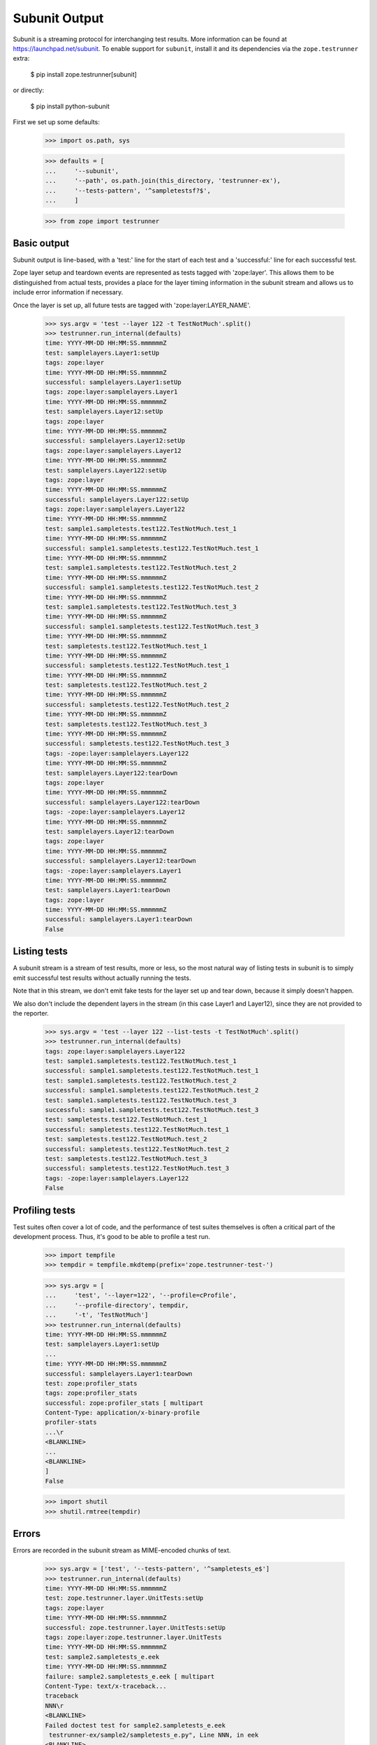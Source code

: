 Subunit Output
==============

Subunit is a streaming protocol for interchanging test results. More
information can be found at https://launchpad.net/subunit.  To enable
support for ``subunit``, install it and its dependencies via the
``zope.testrunner`` extra:

    $ pip install zope.testrunner[subunit]

or directly:

    $ pip install python-subunit

First we set up some defaults:

    >>> import os.path, sys

    >>> defaults = [
    ...     '--subunit',
    ...     '--path', os.path.join(this_directory, 'testrunner-ex'),
    ...     '--tests-pattern', '^sampletestsf?$',
    ...     ]

    >>> from zope import testrunner


Basic output
------------

Subunit output is line-based, with a 'test:' line for the start of each test
and a 'successful:' line for each successful test.

Zope layer setup and teardown events are represented as tests tagged with
'zope:layer'. This allows them to be distinguished from actual tests, provides
a place for the layer timing information in the subunit stream and allows us
to include error information if necessary.

Once the layer is set up, all future tests are tagged with
'zope:layer:LAYER_NAME'.

    >>> sys.argv = 'test --layer 122 -t TestNotMuch'.split()
    >>> testrunner.run_internal(defaults)
    time: YYYY-MM-DD HH:MM:SS.mmmmmmZ
    test: samplelayers.Layer1:setUp
    tags: zope:layer
    time: YYYY-MM-DD HH:MM:SS.mmmmmmZ
    successful: samplelayers.Layer1:setUp
    tags: zope:layer:samplelayers.Layer1
    time: YYYY-MM-DD HH:MM:SS.mmmmmmZ
    test: samplelayers.Layer12:setUp
    tags: zope:layer
    time: YYYY-MM-DD HH:MM:SS.mmmmmmZ
    successful: samplelayers.Layer12:setUp
    tags: zope:layer:samplelayers.Layer12
    time: YYYY-MM-DD HH:MM:SS.mmmmmmZ
    test: samplelayers.Layer122:setUp
    tags: zope:layer
    time: YYYY-MM-DD HH:MM:SS.mmmmmmZ
    successful: samplelayers.Layer122:setUp
    tags: zope:layer:samplelayers.Layer122
    time: YYYY-MM-DD HH:MM:SS.mmmmmmZ
    test: sample1.sampletests.test122.TestNotMuch.test_1
    time: YYYY-MM-DD HH:MM:SS.mmmmmmZ
    successful: sample1.sampletests.test122.TestNotMuch.test_1
    time: YYYY-MM-DD HH:MM:SS.mmmmmmZ
    test: sample1.sampletests.test122.TestNotMuch.test_2
    time: YYYY-MM-DD HH:MM:SS.mmmmmmZ
    successful: sample1.sampletests.test122.TestNotMuch.test_2
    time: YYYY-MM-DD HH:MM:SS.mmmmmmZ
    test: sample1.sampletests.test122.TestNotMuch.test_3
    time: YYYY-MM-DD HH:MM:SS.mmmmmmZ
    successful: sample1.sampletests.test122.TestNotMuch.test_3
    time: YYYY-MM-DD HH:MM:SS.mmmmmmZ
    test: sampletests.test122.TestNotMuch.test_1
    time: YYYY-MM-DD HH:MM:SS.mmmmmmZ
    successful: sampletests.test122.TestNotMuch.test_1
    time: YYYY-MM-DD HH:MM:SS.mmmmmmZ
    test: sampletests.test122.TestNotMuch.test_2
    time: YYYY-MM-DD HH:MM:SS.mmmmmmZ
    successful: sampletests.test122.TestNotMuch.test_2
    time: YYYY-MM-DD HH:MM:SS.mmmmmmZ
    test: sampletests.test122.TestNotMuch.test_3
    time: YYYY-MM-DD HH:MM:SS.mmmmmmZ
    successful: sampletests.test122.TestNotMuch.test_3
    tags: -zope:layer:samplelayers.Layer122
    time: YYYY-MM-DD HH:MM:SS.mmmmmmZ
    test: samplelayers.Layer122:tearDown
    tags: zope:layer
    time: YYYY-MM-DD HH:MM:SS.mmmmmmZ
    successful: samplelayers.Layer122:tearDown
    tags: -zope:layer:samplelayers.Layer12
    time: YYYY-MM-DD HH:MM:SS.mmmmmmZ
    test: samplelayers.Layer12:tearDown
    tags: zope:layer
    time: YYYY-MM-DD HH:MM:SS.mmmmmmZ
    successful: samplelayers.Layer12:tearDown
    tags: -zope:layer:samplelayers.Layer1
    time: YYYY-MM-DD HH:MM:SS.mmmmmmZ
    test: samplelayers.Layer1:tearDown
    tags: zope:layer
    time: YYYY-MM-DD HH:MM:SS.mmmmmmZ
    successful: samplelayers.Layer1:tearDown
    False


Listing tests
-------------

A subunit stream is a stream of test results, more or less, so the most
natural way of listing tests in subunit is to simply emit successful test
results without actually running the tests.

Note that in this stream, we don't emit fake tests for the layer set up and
tear down, because it simply doesn't happen.

We also don't include the dependent layers in the stream (in this case Layer1
and Layer12), since they are not provided to the reporter.

    >>> sys.argv = 'test --layer 122 --list-tests -t TestNotMuch'.split()
    >>> testrunner.run_internal(defaults)
    tags: zope:layer:samplelayers.Layer122
    test: sample1.sampletests.test122.TestNotMuch.test_1
    successful: sample1.sampletests.test122.TestNotMuch.test_1
    test: sample1.sampletests.test122.TestNotMuch.test_2
    successful: sample1.sampletests.test122.TestNotMuch.test_2
    test: sample1.sampletests.test122.TestNotMuch.test_3
    successful: sample1.sampletests.test122.TestNotMuch.test_3
    test: sampletests.test122.TestNotMuch.test_1
    successful: sampletests.test122.TestNotMuch.test_1
    test: sampletests.test122.TestNotMuch.test_2
    successful: sampletests.test122.TestNotMuch.test_2
    test: sampletests.test122.TestNotMuch.test_3
    successful: sampletests.test122.TestNotMuch.test_3
    tags: -zope:layer:samplelayers.Layer122
    False


Profiling tests
---------------

Test suites often cover a lot of code, and the performance of test suites
themselves is often a critical part of the development process. Thus, it's
good to be able to profile a test run.

    >>> import tempfile
    >>> tempdir = tempfile.mkdtemp(prefix='zope.testrunner-test-')

    >>> sys.argv = [
    ...     'test', '--layer=122', '--profile=cProfile',
    ...     '--profile-directory', tempdir,
    ...     '-t', 'TestNotMuch']
    >>> testrunner.run_internal(defaults)
    time: YYYY-MM-DD HH:MM:SS.mmmmmmZ
    test: samplelayers.Layer1:setUp
    ...
    time: YYYY-MM-DD HH:MM:SS.mmmmmmZ
    successful: samplelayers.Layer1:tearDown
    test: zope:profiler_stats
    tags: zope:profiler_stats
    successful: zope:profiler_stats [ multipart
    Content-Type: application/x-binary-profile
    profiler-stats
    ...\r
    <BLANKLINE>
    ...
    <BLANKLINE>
    ]
    False

    >>> import shutil
    >>> shutil.rmtree(tempdir)


Errors
------

Errors are recorded in the subunit stream as MIME-encoded chunks of text.

    >>> sys.argv = ['test', '--tests-pattern', '^sampletests_e$']
    >>> testrunner.run_internal(defaults)
    time: YYYY-MM-DD HH:MM:SS.mmmmmmZ
    test: zope.testrunner.layer.UnitTests:setUp
    tags: zope:layer
    time: YYYY-MM-DD HH:MM:SS.mmmmmmZ
    successful: zope.testrunner.layer.UnitTests:setUp
    tags: zope:layer:zope.testrunner.layer.UnitTests
    time: YYYY-MM-DD HH:MM:SS.mmmmmmZ
    test: sample2.sampletests_e.eek
    time: YYYY-MM-DD HH:MM:SS.mmmmmmZ
    failure: sample2.sampletests_e.eek [ multipart
    Content-Type: text/x-traceback...
    traceback
    NNN\r
    <BLANKLINE>
    Failed doctest test for sample2.sampletests_e.eek
     testrunner-ex/sample2/sampletests_e.py", Line NNN, in eek
    <BLANKLINE>
    ----------------------------------------------------------------------
    File testrunner-ex/sample2/sampletests_e.py", Line NNN, in sample2.sampletests_e.eek
    Failed example:
        f()
    Exception raised:
        Traceback (most recent call last):
          File "<doctest sample2.sampletests_e.eek[0]>", Line NNN, in ?
            f()
     testrunner-ex/sample2/sampletests_e.py", Line NNN, in f
            g()
     testrunner-ex/sample2/sampletests_e.py", Line NNN, in g
            x = y + 1  # noqa: F821
           - __traceback_info__: I don't know what Y should be.
        NameError: global name 'y' is not defined
    0\r
    <BLANKLINE>
    ]
    time: YYYY-MM-DD HH:MM:SS.mmmmmmZ
    test: sample2.sampletests_e.Test.test1
    time: YYYY-MM-DD HH:MM:SS.mmmmmmZ
    successful: sample2.sampletests_e.Test.test1
    time: YYYY-MM-DD HH:MM:SS.mmmmmmZ
    test: sample2.sampletests_e.Test.test2
    time: YYYY-MM-DD HH:MM:SS.mmmmmmZ
    successful: sample2.sampletests_e.Test.test2
    time: YYYY-MM-DD HH:MM:SS.mmmmmmZ
    test: sample2.sampletests_e.Test.test3
    time: YYYY-MM-DD HH:MM:SS.mmmmmmZ
    error: sample2.sampletests_e.Test.test3 [ multipart
    Content-Type: text/x-traceback...
    traceback
    NNN\r
    <BLANKLINE>
    Traceback (most recent call last):
     testrunner-ex/sample2/sampletests_e.py", Line NNN, in test3
        f()
     testrunner-ex/sample2/sampletests_e.py", Line NNN, in f
        g()
     testrunner-ex/sample2/sampletests_e.py", Line NNN, in g
        x = y + 1  # noqa: F821
       - __traceback_info__: I don't know what Y should be.
    NameError: global name 'y' is not defined
    0\r
    <BLANKLINE>
    ]
    time: YYYY-MM-DD HH:MM:SS.mmmmmmZ
    test: sample2.sampletests_e.Test.test4
    time: YYYY-MM-DD HH:MM:SS.mmmmmmZ
    successful: sample2.sampletests_e.Test.test4
    time: YYYY-MM-DD HH:MM:SS.mmmmmmZ
    test: sample2.sampletests_e.Test.test5
    time: YYYY-MM-DD HH:MM:SS.mmmmmmZ
    successful: sample2.sampletests_e.Test.test5
    time: YYYY-MM-DD HH:MM:SS.mmmmmmZ
    test: e_rst
    time: YYYY-MM-DD HH:MM:SS.mmmmmmZ
    failure: e_rst [ multipart
    Content-Type: text/x-traceback...
    traceback
    NNN\r
    <BLANKLINE>
    Failed doctest test for e.rst
     testrunner-ex/sample2/e.rst", line 0
    <BLANKLINE>
    ----------------------------------------------------------------------
    File testrunner-ex/sample2/e.rst", Line NNN, in e.rst
    Failed example:
        f()
    Exception raised:
        Traceback (most recent call last):
          File "<doctest e.rst[1]>", Line NNN, in ?
            f()
          File "<doctest e.rst[0]>", Line NNN, in f
            return x
        NameError: global name 'x' is not defined
    0\r
    <BLANKLINE>
    ]
    tags: -zope:layer:zope.testrunner.layer.UnitTests
    time: YYYY-MM-DD HH:MM:SS.mmmmmmZ
    test: zope.testrunner.layer.UnitTests:tearDown
    tags: zope:layer
    time: YYYY-MM-DD HH:MM:SS.mmmmmmZ
    successful: zope.testrunner.layer.UnitTests:tearDown
    True


Capturing output
----------------

To avoid corrupting subunit streams, any output on stdout and stderr is
buffered; for failing and erroring tests, it is recorded in the subunit
stream as MIME-encoded chunks of text.

    >>> sys.argv = 'test -ssample2 --tests-pattern ^stdstreamstest$'.split()
    >>> testrunner.run_internal(defaults)
    time: YYYY-MM-DD HH:MM:SS.mmmmmmZ
    test: zope.testrunner.layer.UnitTests:setUp
    tags: zope:layer
    time: YYYY-MM-DD HH:MM:SS.mmmmmmZ
    successful: zope.testrunner.layer.UnitTests:setUp
    tags: zope:layer:zope.testrunner.layer.UnitTests
    time: YYYY-MM-DD HH:MM:SS.mmmmmmZ
    test: sample2.stdstreamstest.Test.test_stderr_error
    time: YYYY-MM-DD HH:MM:SS.mmmmmmZ
    error: sample2.stdstreamstest.Test.test_stderr_error [ multipart
    Content-Type: text/plain;charset=utf8
    test-stderr
    35\r
    stderr output on error
    stderr buffer output on error
    0\r
    <BLANKLINE>
    Content-Type: text/x-traceback...
    traceback
    NNN\r
    <BLANKLINE>
    Traceback (most recent call last):
     testrunner-ex/sample2/stdstreamstest.py", Line NNN, in test_stderr_error
        raise Exception("boom")
    Exception: boom
    0\r
    <BLANKLINE>
    ]
    time: YYYY-MM-DD HH:MM:SS.mmmmmmZ
    test: sample2.stdstreamstest.Test.test_stderr_failure
    time: YYYY-MM-DD HH:MM:SS.mmmmmmZ
    failure: sample2.stdstreamstest.Test.test_stderr_failure [ multipart
    Content-Type: text/plain;charset=utf8
    test-stderr
    39\r
    stderr output on failure
    stderr buffer output on failure
    0\r
    <BLANKLINE>
    Content-Type: text/x-traceback...
    traceback
    NNN\r
    <BLANKLINE>
    Traceback (most recent call last):
     testrunner-ex/sample2/stdstreamstest.py", Line NNN, in test_stderr_failure
        self.assertTrue(False)
    AssertionError: False is not true
    0\r
    <BLANKLINE>
    ]
    time: YYYY-MM-DD HH:MM:SS.mmmmmmZ
    test: sample2.stdstreamstest.Test.test_stderr_success
    time: YYYY-MM-DD HH:MM:SS.mmmmmmZ
    successful: sample2.stdstreamstest.Test.test_stderr_success
    time: YYYY-MM-DD HH:MM:SS.mmmmmmZ
    test: sample2.stdstreamstest.Test.test_stdout_error
    time: YYYY-MM-DD HH:MM:SS.mmmmmmZ
    error: sample2.stdstreamstest.Test.test_stdout_error [ multipart
    Content-Type: text/plain;charset=utf8
    test-stdout
    35\r
    stdout output on error
    stdout buffer output on error
    0\r
    <BLANKLINE>
    Content-Type: text/x-traceback...
    traceback
    NNN\r
    <BLANKLINE>
    Traceback (most recent call last):
     testrunner-ex/sample2/stdstreamstest.py", Line NNN, in test_stdout_error
        raise Exception("boom")
    Exception: boom
    0\r
    <BLANKLINE>
    ]
    time: YYYY-MM-DD HH:MM:SS.mmmmmmZ
    test: sample2.stdstreamstest.Test.test_stdout_failure
    time: YYYY-MM-DD HH:MM:SS.mmmmmmZ
    failure: sample2.stdstreamstest.Test.test_stdout_failure [ multipart
    Content-Type: text/plain;charset=utf8
    test-stdout
    39\r
    stdout output on failure
    stdout buffer output on failure
    0\r
    <BLANKLINE>
    Content-Type: text/x-traceback...
    traceback
    NNN\r
    <BLANKLINE>
    Traceback (most recent call last):
     testrunner-ex/sample2/stdstreamstest.py", Line NNN, in test_stdout_failure
        self.assertTrue(False)
    AssertionError: False is not true
    0\r
    <BLANKLINE>
    ]
    time: YYYY-MM-DD HH:MM:SS.mmmmmmZ
    test: sample2.stdstreamstest.Test.test_stdout_success
    time: YYYY-MM-DD HH:MM:SS.mmmmmmZ
    successful: sample2.stdstreamstest.Test.test_stdout_success
    tags: -zope:layer:zope.testrunner.layer.UnitTests
    time: YYYY-MM-DD HH:MM:SS.mmmmmmZ
    test: zope.testrunner.layer.UnitTests:tearDown
    tags: zope:layer
    time: YYYY-MM-DD HH:MM:SS.mmmmmmZ
    successful: zope.testrunner.layer.UnitTests:tearDown
    True


Layers that can't be torn down
------------------------------

A layer can have a tearDown method that raises NotImplementedError. If this is
the case, the subunit stream will say that the layer skipped its tearDown.

    >>> sys.argv = 'test -ssample2 --tests-pattern sampletests_ntd$'.split()
    >>> testrunner.run_internal(defaults)
    time: YYYY-MM-DD HH:MM:SS.mmmmmmZ
    test: sample2.sampletests_ntd.Layer:setUp
    tags: zope:layer
    time: YYYY-MM-DD HH:MM:SS.mmmmmmZ
    successful: sample2.sampletests_ntd.Layer:setUp
    tags: zope:layer:sample2.sampletests_ntd.Layer
    time: YYYY-MM-DD HH:MM:SS.mmmmmmZ
    test: sample2.sampletests_ntd.TestSomething.test_something
    time: YYYY-MM-DD HH:MM:SS.mmmmmmZ
    successful: sample2.sampletests_ntd.TestSomething.test_something
    tags: -zope:layer:sample2.sampletests_ntd.Layer
    time: YYYY-MM-DD HH:MM:SS.mmmmmmZ
    test: sample2.sampletests_ntd.Layer:tearDown
    tags: zope:layer
    time: YYYY-MM-DD HH:MM:SS.mmmmmmZ
    skip: sample2.sampletests_ntd.Layer:tearDown [
    tearDown not supported
    ]
    False


Layer failures
--------------

If a layer's setUp or tearDown method fails in some other way, this is shown
in the subunit stream.

    >>> sys.argv = 'test --tests-pattern ^brokenlayer$'.split()
    >>> testrunner.run_internal(defaults)
    time: ...
    test: brokenlayer.BrokenSetUpLayer:setUp
    tags: zope:layer
    failure: brokenlayer.BrokenSetUpLayer:setUp [
    Traceback (most recent call last):
    ...
    ValueError: No value is good enough for me!
    ]
    time: ...
    test: brokenlayer.BrokenTearDownLayer:tearDown
    tags: zope:layer
    failure: brokenlayer.BrokenTearDownLayer:tearDown [
    Traceback (most recent call last):
    ...
    TypeError: You are not my type.  No-one is my type!
    ]
    True


Module import errors
--------------------

We report module import errors too. They get encoded as tests with errors. The
name of the test is the module that could not be imported, the test's result
is an error containing the traceback. These "tests" are tagged with
zope:import_error.

Let's run tests including a module with some bad syntax:

    >>> sys.argv = [
    ...     'test', '--tests-pattern', '^(badsyntax|sampletests(f|_i)?)$',
    ...     '--layer', '1']
    >>> testrunner.run_internal(defaults)
    test: sample2.badsyntax
    tags: zope:import_error
    error: sample2.badsyntax [...
      File "/home/benji/workspace/all-the-trunks/zope.testrunner/src/zope/testrunner/testrunner-ex/sample2/badsyntax.py", line 16
        importx unittest  # noqa: E999
                    ...^
    SyntaxError: invalid syntax...
    ]
    test: sample2.sample21.sampletests_i
    tags: zope:import_error
    error: sample2.sample21.sampletests_i [
    Traceback (most recent call last):
      File "/home/benji/workspace/all-the-trunks/zope.testrunner/src/zope/testrunner/testrunner-ex/sample2/sample21/sampletests_i.py", line 16, in <module>
        import zope.testrunner.huh  # noqa: F401...
    ImportError: No module named huh
    ]
    test: sample2.sample23.sampletests_i
    tags: zope:import_error
    error: sample2.sample23.sampletests_i [
    Traceback (most recent call last):
      File "/home/benji/workspace/all-the-trunks/zope.testrunner/src/zope/testrunner/testrunner-ex/sample2/sample23/sampletests_i.py", line 17, in <module>
        class Test(unittest.TestCase):
      File "/home/benji/workspace/all-the-trunks/zope.testrunner/src/zope/testrunner/testrunner-ex/sample2/sample23/sampletests_i.py", line 22, in Test
        raise TypeError('eek')
    TypeError: eek
    ]
    time: 2010-07-19 21:27:16.708260Z
    test: samplelayers.Layer1:setUp
    tags: zope:layer
    ...
    True


Tests in subprocesses
---------------------

If the tearDown method raises NotImplementedError and there are remaining
layers to run, the test runner will restart itself as a new process,
resuming tests where it left off:

    >>> sys.argv = [testrunner_script, '--tests-pattern', 'sampletests_ntd$']
    >>> testrunner.run_internal(defaults)
    time: YYYY-MM-DD HH:MM:SS.mmmmmmZ
    test: sample1.sampletests_ntd.Layer:setUp
    tags: zope:layer
    time: YYYY-MM-DD HH:MM:SS.mmmmmmZ
    successful: sample1.sampletests_ntd.Layer:setUp
    tags: zope:layer:sample1.sampletests_ntd.Layer
    time: YYYY-MM-DD HH:MM:SS.mmmmmmZ
    test: sample1.sampletests_ntd.TestSomething.test_something
    time: YYYY-MM-DD HH:MM:SS.mmmmmmZ
    successful: sample1.sampletests_ntd.TestSomething.test_something
    tags: -zope:layer:sample1.sampletests_ntd.Layer
    time: YYYY-MM-DD HH:MM:SS.mmmmmmZ
    test: sample1.sampletests_ntd.Layer:tearDown
    tags: zope:layer
    time: YYYY-MM-DD HH:MM:SS.mmmmmmZ
    skip: sample1.sampletests_ntd.Layer:tearDown [
    tearDown not supported
    ]
    test: Running in a subprocess.
    tags: zope:info_suboptimal
    successful: Running in a subprocess.
    time: YYYY-MM-DD HH:MM:SS.mmmmmmZ
    test: sample2.sampletests_ntd.Layer:setUp
    tags: zope:layer
    time: YYYY-MM-DD HH:MM:SS.mmmmmmZ
    successful: sample2.sampletests_ntd.Layer:setUp
    tags: zope:layer:sample2.sampletests_ntd.Layer
    time: YYYY-MM-DD HH:MM:SS.mmmmmmZ
    test: sample2.sampletests_ntd.TestSomething.test_something
    time: YYYY-MM-DD HH:MM:SS.mmmmmmZ
    successful: sample2.sampletests_ntd.TestSomething.test_something
    tags: -zope:layer:sample2.sampletests_ntd.Layer
    time: YYYY-MM-DD HH:MM:SS.mmmmmmZ
    test: sample2.sampletests_ntd.Layer:tearDown
    tags: zope:layer
    time: YYYY-MM-DD HH:MM:SS.mmmmmmZ
    skip: sample2.sampletests_ntd.Layer:tearDown [
    tearDown not supported
    ]
    test: Running in a subprocess.
    tags: zope:info_suboptimal
    successful: Running in a subprocess.
    time: YYYY-MM-DD HH:MM:SS.mmmmmmZ
    test: sample3.sampletests_ntd.Layer:setUp
    tags: zope:layer
    time: YYYY-MM-DD HH:MM:SS.mmmmmmZ
    successful: sample3.sampletests_ntd.Layer:setUp
    tags: zope:layer:sample3.sampletests_ntd.Layer
    time: YYYY-MM-DD HH:MM:SS.mmmmmmZ
    test: sample3.sampletests_ntd.TestSomething.test_error1
    time: YYYY-MM-DD HH:MM:SS.mmmmmmZ
    error: sample3.sampletests_ntd.TestSomething.test_error1 [ multipart
    Content-Type: text/x-traceback...
    traceback
    14F\r
    <BLANKLINE>
    Traceback (most recent call last):
     testrunner-ex/sample3/sampletests_ntd.py", Line NNN, in test_error1
        raise TypeError("Can we see errors")
    TypeError: Can we see errors
    0\r
    <BLANKLINE>
    ]
    time: YYYY-MM-DD HH:MM:SS.mmmmmmZ
    test: sample3.sampletests_ntd.TestSomething.test_error2
    time: YYYY-MM-DD HH:MM:SS.mmmmmmZ
    error: sample3.sampletests_ntd.TestSomething.test_error2 [ multipart
    Content-Type: text/x-traceback...
    traceback
    13F\r
    <BLANKLINE>
    Traceback (most recent call last):
     testrunner-ex/sample3/sampletests_ntd.py", Line NNN, in test_error2
        raise TypeError("I hope so")
    TypeError: I hope so
    0\r
    <BLANKLINE>
    ]
    time: YYYY-MM-DD HH:MM:SS.mmmmmmZ
    test: sample3.sampletests_ntd.TestSomething.test_fail1
    time: YYYY-MM-DD HH:MM:SS.mmmmmmZ
    failure: sample3.sampletests_ntd.TestSomething.test_fail1 [ multipart
    Content-Type: text/x-traceback...
    traceback
    1AA\r
    <BLANKLINE>
    Traceback (most recent call last):
     testrunner-ex/sample3/sampletests_ntd.py", Line NNN, in test_fail1
        self.assertEqual(1, 2)
    AssertionError: 1 != 2
    0\r
    <BLANKLINE>
    ]
    time: YYYY-MM-DD HH:MM:SS.mmmmmmZ
    test: sample3.sampletests_ntd.TestSomething.test_fail2
    time: YYYY-MM-DD HH:MM:SS.mmmmmmZ
    failure: sample3.sampletests_ntd.TestSomething.test_fail2 [ multipart
    Content-Type: text/x-traceback...
    traceback
    1AA\r
    <BLANKLINE>
    Traceback (most recent call last):
     testrunner-ex/sample3/sampletests_ntd.py", Line NNN, in test_fail2
        self.assertEqual(1, 3)
    AssertionError: 1 != 3
    0\r
    <BLANKLINE>
    ]
    time: YYYY-MM-DD HH:MM:SS.mmmmmmZ
    test: sample3.sampletests_ntd.TestSomething.test_something
    time: YYYY-MM-DD HH:MM:SS.mmmmmmZ
    successful: sample3.sampletests_ntd.TestSomething.test_something
    time: YYYY-MM-DD HH:MM:SS.mmmmmmZ
    test: sample3.sampletests_ntd.TestSomething.test_something_else
    time: YYYY-MM-DD HH:MM:SS.mmmmmmZ
    successful: sample3.sampletests_ntd.TestSomething.test_something_else
    tags: -zope:layer:sample3.sampletests_ntd.Layer
    time: YYYY-MM-DD HH:MM:SS.mmmmmmZ
    test: sample3.sampletests_ntd.Layer:tearDown
    tags: zope:layer
    time: YYYY-MM-DD HH:MM:SS.mmmmmmZ
    skip: sample3.sampletests_ntd.Layer:tearDown [
    tearDown not supported
    ]
    True

Note that debugging doesn't work when running tests in a subprocess:

    >>> sys.argv = [testrunner_script, '--tests-pattern', 'sampletests_ntd$',
    ...             '-D', ]
    >>> testrunner.run_internal(defaults)
    time: 2010-02-10 22:41:25.279692Z
    test: sample1.sampletests_ntd.Layer:setUp
    tags: zope:layer
    time: 2010-02-10 22:41:25.279695Z
    successful: sample1.sampletests_ntd.Layer:setUp
    tags: zope:layer:sample1.sampletests_ntd.Layer
    time: YYYY-MM-DD HH:MM:SS.mmmmmmZ
    test: sample1.sampletests_ntd.TestSomething.test_something
    time: YYYY-MM-DD HH:MM:SS.mmmmmmZ
    successful: sample1.sampletests_ntd.TestSomething.test_something
    tags: -zope:layer:sample1.sampletests_ntd.Layer
    time: 2010-02-10 22:41:25.310078Z
    test: sample1.sampletests_ntd.Layer:tearDown
    tags: zope:layer
    time: 2010-02-10 22:41:25.310171Z
    skip: sample1.sampletests_ntd.Layer:tearDown [
    tearDown not supported
    ]
    test: Running in a subprocess.
    tags: zope:info_suboptimal
    successful: Running in a subprocess.
    time: 2010-02-10 22:41:25.753076Z
    test: sample2.sampletests_ntd.Layer:setUp
    tags: zope:layer
    time: 2010-02-10 22:41:25.753079Z
    successful: sample2.sampletests_ntd.Layer:setUp
    tags: zope:layer:sample2.sampletests_ntd.Layer
    time: YYYY-MM-DD HH:MM:SS.mmmmmmZ
    test: sample2.sampletests_ntd.TestSomething.test_something
    time: YYYY-MM-DD HH:MM:SS.mmmmmmZ
    successful: sample2.sampletests_ntd.TestSomething.test_something
    tags: -zope:layer:sample2.sampletests_ntd.Layer
    time: 2010-02-10 22:41:25.779256Z
    test: sample2.sampletests_ntd.Layer:tearDown
    tags: zope:layer
    time: 2010-02-10 22:41:25.779326Z
    skip: sample2.sampletests_ntd.Layer:tearDown [
    tearDown not supported
    ]
    test: Running in a subprocess.
    tags: zope:info_suboptimal
    successful: Running in a subprocess.
    time: 2010-02-10 22:41:26.310296Z
    test: sample3.sampletests_ntd.Layer:setUp
    tags: zope:layer
    time: 2010-02-10 22:41:26.310299Z
    successful: sample3.sampletests_ntd.Layer:setUp
    tags: zope:layer:sample3.sampletests_ntd.Layer
    time: YYYY-MM-DD HH:MM:SS.mmmmmmZ
    test: sample3.sampletests_ntd.TestSomething.test_error1
    time: YYYY-MM-DD HH:MM:SS.mmmmmmZ
    error: sample3.sampletests_ntd.TestSomething.test_error1 [ multipart
    Content-Type: text/x-traceback...
    traceback
    16A\r
    <BLANKLINE>
    Traceback (most recent call last):
      File "/usr/lib/python2.6/unittest.py", line 305, in debug
        getattr(self, self._testMethodName)()
      File "/home/jml/src/zope.testrunner/subunit-output-formatter/src/zope/testing/testrunner/testrunner-ex/sample3/sampletests_ntd.py", line 42, in test_error1
        raise TypeError("Can we see errors")
    TypeError: Can we see errors
    0\r
    <BLANKLINE>
    ]
    test: Can't post-mortem debug when running a layer as a subprocess!
    tags: zope:error_with_banner
    successful: Can't post-mortem debug when running a layer as a subprocess!
    time: YYYY-MM-DD HH:MM:SS.mmmmmmZ
    test: sample3.sampletests_ntd.TestSomething.test_error2
    time: YYYY-MM-DD HH:MM:SS.mmmmmmZ
    error: sample3.sampletests_ntd.TestSomething.test_error2 [ multipart
    Content-Type: text/x-traceback...
    traceback
    15A\r
    <BLANKLINE>
    Traceback (most recent call last):
      File "/usr/lib/python2.6/unittest.py", line 305, in debug
        getattr(self, self._testMethodName)()
      File "/home/jml/src/zope.testrunner/subunit-output-formatter/src/zope/testing/testrunner/testrunner-ex/sample3/sampletests_ntd.py", line 45, in test_error2
        raise TypeError("I hope so")
    TypeError: I hope so
    0\r
    <BLANKLINE>
    ]
    test: Can't post-mortem debug when running a layer as a subprocess!
    tags: zope:error_with_banner
    successful: Can't post-mortem debug when running a layer as a subprocess!
    time: YYYY-MM-DD HH:MM:SS.mmmmmmZ
    test: sample3.sampletests_ntd.TestSomething.test_fail1
    time: YYYY-MM-DD HH:MM:SS.mmmmmmZ
    error: sample3.sampletests_ntd.TestSomething.test_fail1 [ multipart
    Content-Type: text/x-traceback...
    traceback
    1C5\r
    <BLANKLINE>
    Traceback (most recent call last):
      File "/usr/lib/python2.6/unittest.py", line 305, in debug
        getattr(self, self._testMethodName)()
      File "/home/jml/src/zope.testrunner/subunit-output-formatter/src/zope/testing/testrunner/testrunner-ex/sample3/sampletests_ntd.py", line 48, in test_fail1
        self.assertEqual(1, 2)
      File "/usr/lib/python2.6/unittest.py", line 350, in failUnlessEqual
        (msg or '%r != %r' % (first, second))
    AssertionError: 1 != 2
    0\r
    <BLANKLINE>
    ]
    test: Can't post-mortem debug when running a layer as a subprocess!
    tags: zope:error_with_banner
    successful: Can't post-mortem debug when running a layer as a subprocess!
    time: YYYY-MM-DD HH:MM:SS.mmmmmmZ
    test: sample3.sampletests_ntd.TestSomething.test_fail2
    time: YYYY-MM-DD HH:MM:SS.mmmmmmZ
    error: sample3.sampletests_ntd.TestSomething.test_fail2 [ multipart
    Content-Type: text/x-traceback...
    traceback
    1C5\r
    <BLANKLINE>
    Traceback (most recent call last):
      File "/usr/lib/python2.6/unittest.py", line 305, in debug
        getattr(self, self._testMethodName)()
      File "/home/jml/src/zope.testrunner/subunit-output-formatter/src/zope/testing/testrunner/testrunner-ex/sample3/sampletests_ntd.py", line 51, in test_fail2
        self.assertEqual(1, 3)
      File "/usr/lib/python2.6/unittest.py", line 350, in failUnlessEqual
        (msg or '%r != %r' % (first, second))
    AssertionError: 1 != 3
    0\r
    <BLANKLINE>
    ]
    test: Can't post-mortem debug when running a layer as a subprocess!
    tags: zope:error_with_banner
    successful: Can't post-mortem debug when running a layer as a subprocess!
    time: YYYY-MM-DD HH:MM:SS.mmmmmmZ
    test: sample3.sampletests_ntd.TestSomething.test_something
    time: YYYY-MM-DD HH:MM:SS.mmmmmmZ
    successful: sample3.sampletests_ntd.TestSomething.test_something
    time: YYYY-MM-DD HH:MM:SS.mmmmmmZ
    test: sample3.sampletests_ntd.TestSomething.test_something_else
    time: YYYY-MM-DD HH:MM:SS.mmmmmmZ
    successful: sample3.sampletests_ntd.TestSomething.test_something_else
    tags: -zope:layer:sample3.sampletests_ntd.Layer
    time: 2010-02-10 22:41:26.340878Z
    test: sample3.sampletests_ntd.Layer:tearDown
    tags: zope:layer
    time: 2010-02-10 22:41:26.340945Z
    skip: sample3.sampletests_ntd.Layer:tearDown [
    tearDown not supported
    ]
    True


Support skipped tests
---------------------

    >>> directory_with_skipped_tests = os.path.join(this_directory,
    ...                                             'testrunner-ex-skip')
    >>> skip_defaults = [
    ...     '--path', directory_with_skipped_tests,
    ...     '--tests-pattern', '^sample_skipped_tests$',
    ...  ]
    >>> sys.argv = ['test']
    >>> testrunner.run_internal(
    ...     skip_defaults + ["--subunit", "-t", "TestSkipppedNoLayer"])
    time: ...
    test: zope.testrunner.layer.UnitTests:setUp
    tags: zope:layer
    time: ...
    successful: zope.testrunner.layer.UnitTests:setUp
    tags: zope:layer:zope.testrunner.layer.UnitTests
    time: ...
    test: sample_skipped_tests.TestSkipppedNoLayer.test_skipped
    skip: sample_skipped_tests.TestSkipppedNoLayer.test_skipped [
    I'm a skipped test!
    ]
    tags: -zope:layer:zope.testrunner.layer.UnitTests
    time: ...
    test: zope.testrunner.layer.UnitTests:tearDown
    tags: zope:layer
    time: ...
    successful: zope.testrunner.layer.UnitTests:tearDown
    False
